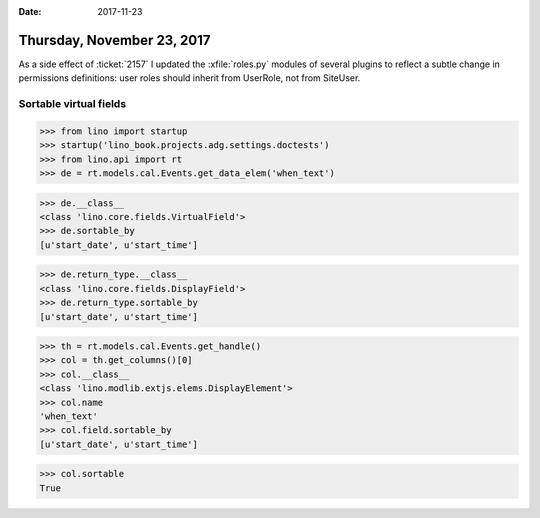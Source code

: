 :date: 2017-11-23

===========================
Thursday, November 23, 2017
===========================

As a side effect of :ticket:`2157` I updated the :xfile:`roles.py`
modules of several plugins to reflect a subtle change in permissions
definitions: user roles should inherit from UserRole, not from
SiteUser.

Sortable virtual fields
=======================

>>> from lino import startup
>>> startup('lino_book.projects.adg.settings.doctests')
>>> from lino.api import rt
>>> de = rt.models.cal.Events.get_data_elem('when_text')

>>> de.__class__
<class 'lino.core.fields.VirtualField'>
>>> de.sortable_by
[u'start_date', u'start_time']


>>> de.return_type.__class__
<class 'lino.core.fields.DisplayField'>
>>> de.return_type.sortable_by
[u'start_date', u'start_time']


>>> th = rt.models.cal.Events.get_handle()
>>> col = th.get_columns()[0]
>>> col.__class__
<class 'lino.modlib.extjs.elems.DisplayElement'>
>>> col.name
'when_text'
>>> col.field.sortable_by
[u'start_date', u'start_time']

>>> col.sortable
True
